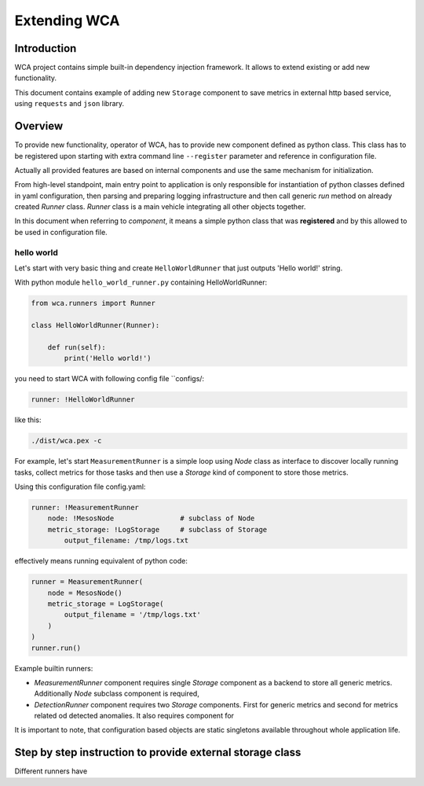 =============
Extending WCA
=============


Introduction
------------

WCA project contains simple built-in dependency injection framework. It allows 
to extend existing or add new functionality. 

This document contains example of adding new ``Storage`` component
to save metrics in external http based service, using ``requests`` and ``json`` library.

Overview
--------

To provide new functionality, operator of WCA, has to provide
new component defined as python class. This class has to be registered upon starting with extra
command line ``--register`` parameter and reference in configuration file.

Actually all provided features are based on internal components and use the same mechanism for
initialization.

From high-level standpoint, main entry point to application is only responsible for
instantiation of python classes defined in yaml configuration, then parsing and preparing logging infrastructure
and then call generic `run` method on already created `Runner` class. 
`Runner` class is a main vehicle integrating all other objects together.

In this document when referring to `component`, it means a simple python class that was **registered** and
by this allowed to be used in configuration file.


hello world
..................

Let's start with very basic thing and create ``HelloWorldRunner`` that just outputs 'Hello world!' string.

With python module ``hello_world_runner.py`` containing HelloWorldRunner:

.. code-block:: python

    from wca.runners import Runner

    class HelloWorldRunner(Runner):

        def run(self):
            print('Hello world!')



you need to start WCA with following config file ``configs/:

.. code-block:: yaml

    runner: !HelloWorldRunner

like this:

.. code-block:: shell

    ./dist/wca.pex -c 







For example, let's start ``MeasurementRunner`` is a simple loop
using `Node` class as interface to discover locally running tasks, collect metrics for those tasks
and then use a `Storage` kind of component to store those metrics.


Using this configuration file config.yaml:

.. code-block:: yaml

    runner: !MeasurementRunner
        node: !MesosNode                # subclass of Node
        metric_storage: !LogStorage     # subclass of Storage
            output_filename: /tmp/logs.txt

effectively means running equivalent of python code:

.. code-block:: python

    runner = MeasurementRunner(
        node = MesosNode()
        metric_storage = LogStorage(
            output_filename = '/tmp/logs.txt'
        )
    )
    runner.run()



Example builtin runners:

- `MeasurementRunner` component requires single `Storage` component as a backend to store all
  generic metrics. Additionally `Node` subclass component is required,
- `DetectionRunner` component requires two `Storage` components. First for generic metrics and second
  for metrics related od detected anomalies. It also requires component for

It is important to note, that configuration based objects are static singletons available
throughout whole application life.




Step by step instruction to provide external storage class
-----------------------------------------------------------

Different runners have 


